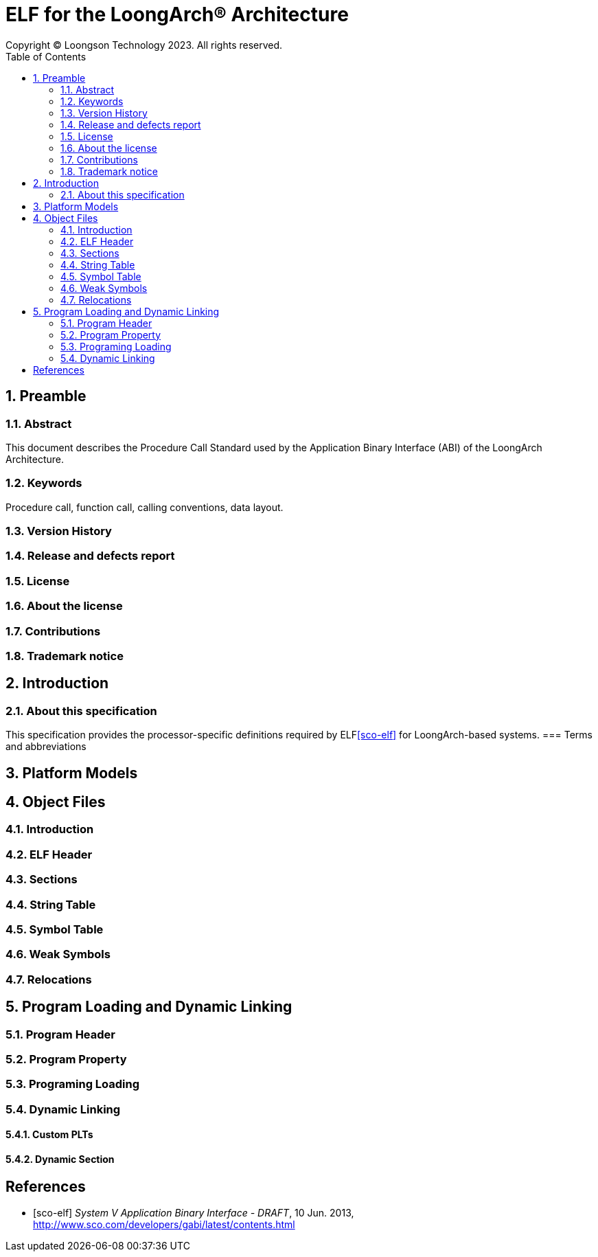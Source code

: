 = ELF for the LoongArch®  Architecture
Copyright © Loongson Technology 2023. All rights reserved.
:doctype: article
:toc: left
:sectnums:

== Preamble
=== Abstract
This document describes the Procedure Call Standard used by the Application
Binary Interface (ABI) of the LoongArch Architecture.

=== Keywords
Procedure call, function call, calling conventions, data layout.

=== Version History
=== Release and defects report
=== License
=== About the license
=== Contributions
=== Trademark notice

== Introduction
=== About this specification
This specification provides the processor-specific definitions required by
ELF<<sco-elf>> for LoongArch-based systems.
=== Terms and abbreviations

== Platform Models

== Object Files
=== Introduction
=== ELF Header
=== Sections
=== String Table
=== Symbol Table
=== Weak Symbols
=== Relocations

== Program Loading and Dynamic Linking
=== Program Header
=== Program Property
=== Programing Loading
=== Dynamic Linking
==== Custom PLTs
==== Dynamic Section

[bibliography]
== References

* [[[sco-elf]]] __System V Application Binary Interface - DRAFT__,
10 Jun. 2013, http://www.sco.com/developers/gabi/latest/contents.html
